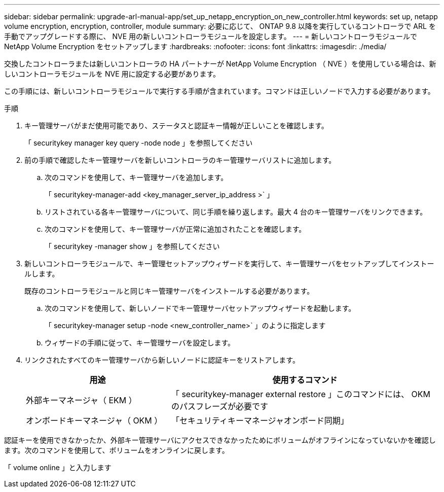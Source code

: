 ---
sidebar: sidebar 
permalink: upgrade-arl-manual-app/set_up_netapp_encryption_on_new_controller.html 
keywords: set up, netapp volume encryption, encryption, controller, module 
summary: 必要に応じて、 ONTAP 9.8 以降を実行しているコントローラで ARL を手動でアップグレードする際に、 NVE 用の新しいコントローラモジュールを設定します。 
---
= 新しいコントローラモジュールで NetApp Volume Encryption をセットアップします
:hardbreaks:
:nofooter: 
:icons: font
:linkattrs: 
:imagesdir: ./media/


[role="lead"]
交換したコントローラまたは新しいコントローラの HA パートナーが NetApp Volume Encryption （ NVE ）を使用している場合は、新しいコントローラモジュールを NVE 用に設定する必要があります。

この手順には、新しいコントローラモジュールで実行する手順が含まれています。コマンドは正しいノードで入力する必要があります。

.手順
. キー管理サーバがまだ使用可能であり、ステータスと認証キー情報が正しいことを確認します。
+
「 securitykey manager key query -node node 」を参照してください

. 前の手順で確認したキー管理サーバを新しいコントローラのキー管理サーバリストに追加します。
+
.. 次のコマンドを使用して、キー管理サーバを追加します。
+
「 securitykey-manager-add <key_manager_server_ip_address >` 」

.. リストされている各キー管理サーバについて、同じ手順を繰り返します。最大 4 台のキー管理サーバをリンクできます。
.. 次のコマンドを使用して、キー管理サーバが正常に追加されたことを確認します。
+
「 securitykey -manager show 」を参照してください



. 新しいコントローラモジュールで、キー管理セットアップウィザードを実行して、キー管理サーバをセットアップしてインストールします。
+
既存のコントローラモジュールと同じキー管理サーバをインストールする必要があります。

+
.. 次のコマンドを使用して、新しいノードでキー管理サーバセットアップウィザードを起動します。
+
「 securitykey-manager setup -node <new_controller_name>` 」のように指定します

.. ウィザードの手順に従って、キー管理サーバを設定します。


. リンクされたすべてのキー管理サーバから新しいノードに認証キーをリストアします。
+
[cols="35,65"]
|===
| 用途 | 使用するコマンド 


| 外部キーマネージャ（ EKM ） | 「 securitykey-manager external restore 」このコマンドには、 OKM のパスフレーズが必要です 


| オンボードキーマネージャ（ OKM ） | 「セキュリティキーマネージャオンボード同期」 
|===


認証キーを使用できなかったか、外部キー管理サーバにアクセスできなかったためにボリュームがオフラインになっていないかを確認します。次のコマンドを使用して、ボリュームをオンラインに戻します。

「 volume online 」と入力します

